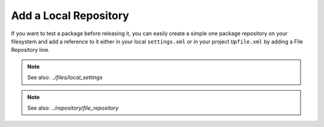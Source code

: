 Add a Local Repository
======================

If you want to test a package before releasing it, you can easily create a simple one package
repository on your filesystem and add a reference to it either in your local ``settings.xml`` or in
your project ``Upfile.xml`` by adding a File Repository line.

.. note::

    See also: `../files/local_settings`

.. note::

    See also: `../repository/file_repository`
